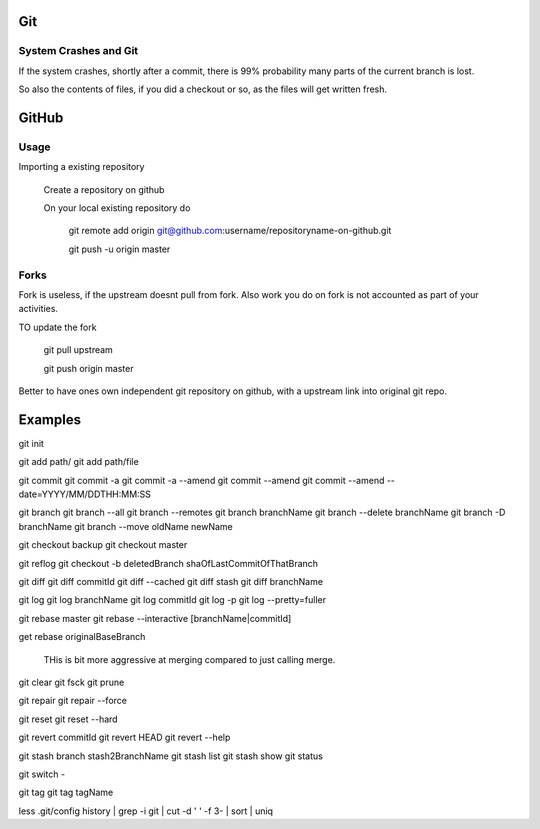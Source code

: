 
Git
====

System Crashes and Git
------------------------

If the system crashes, shortly after a commit, there is 99%
probability many parts of the current branch is lost.

So also the contents of files, if you did a checkout or so,
as the files will get written fresh.



GitHub
========

Usage
-------

Importing a existing repository

    Create a repository on github

    On your local existing repository do

        git remote add origin git@github.com:username/repositoryname-on-github.git

        git push -u origin master


Forks
--------
Fork is useless, if the upstream doesnt pull from fork. Also
work you do on fork is not accounted as part of your activities.

TO update the fork

    git pull upstream

    git push origin master

Better to have ones own independent git repository on github,
with a upstream link into original git repo.



Examples
==========

git init

git add path/
git add path/file

git commit
git commit -a
git commit -a --amend
git commit --amend
git commit --amend --date=YYYY/MM/DDTHH:MM:SS

git branch
git branch --all
git branch --remotes 
git branch branchName
git branch --delete branchName
git branch -D branchName
git branch --move oldName newName

git checkout backup 
git checkout master 

git reflog
git checkout -b deletedBranch shaOfLastCommitOfThatBranch

git diff
git diff commitId
git diff --cached 
git diff stash
git diff branchName

git log
git log branchName
git log commitId
git log -p
git log --pretty=fuller 

git rebase master 
git rebase --interactive [branchName|commitId]

get rebase originalBaseBranch

	THis is bit more aggressive at merging compared to just calling merge.


git clear
git fsck
git prune

git repair 
git repair --force

git reset 
git reset --hard 

git revert commitId
git revert HEAD 
git revert --help

git stash branch stash2BranchName
git stash list
git stash show 
git status

git switch -

git tag
git tag tagName

less .git/config 
history | grep -i git | cut -d ' ' -f 3- | sort | uniq
